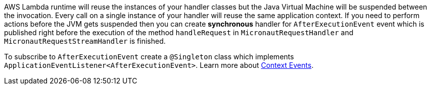 AWS Lambda runtime will reuse the instances of your handler classes but the Java Virtual Machine will be suspended between the invocation. Every call on a single instance of your handler will reuse the same application context. If you need to perform actions before the JVM gets suspended then you can create **synchronous** handler for `AfterExecutionEvent` event which is published right before the execution of the method `handleRequest` in `MicronautRequestHandler` and `MicronautRequestStreamHandler` is finished.

To subscribe to `AfterExecutionEvent` create a `@Singleton` class which implements `ApplicationEventListener<AfterExecutionEvent>`.  Learn more about https://docs.micronaut.io/latest/guide/#contextEvents[Context Events].
